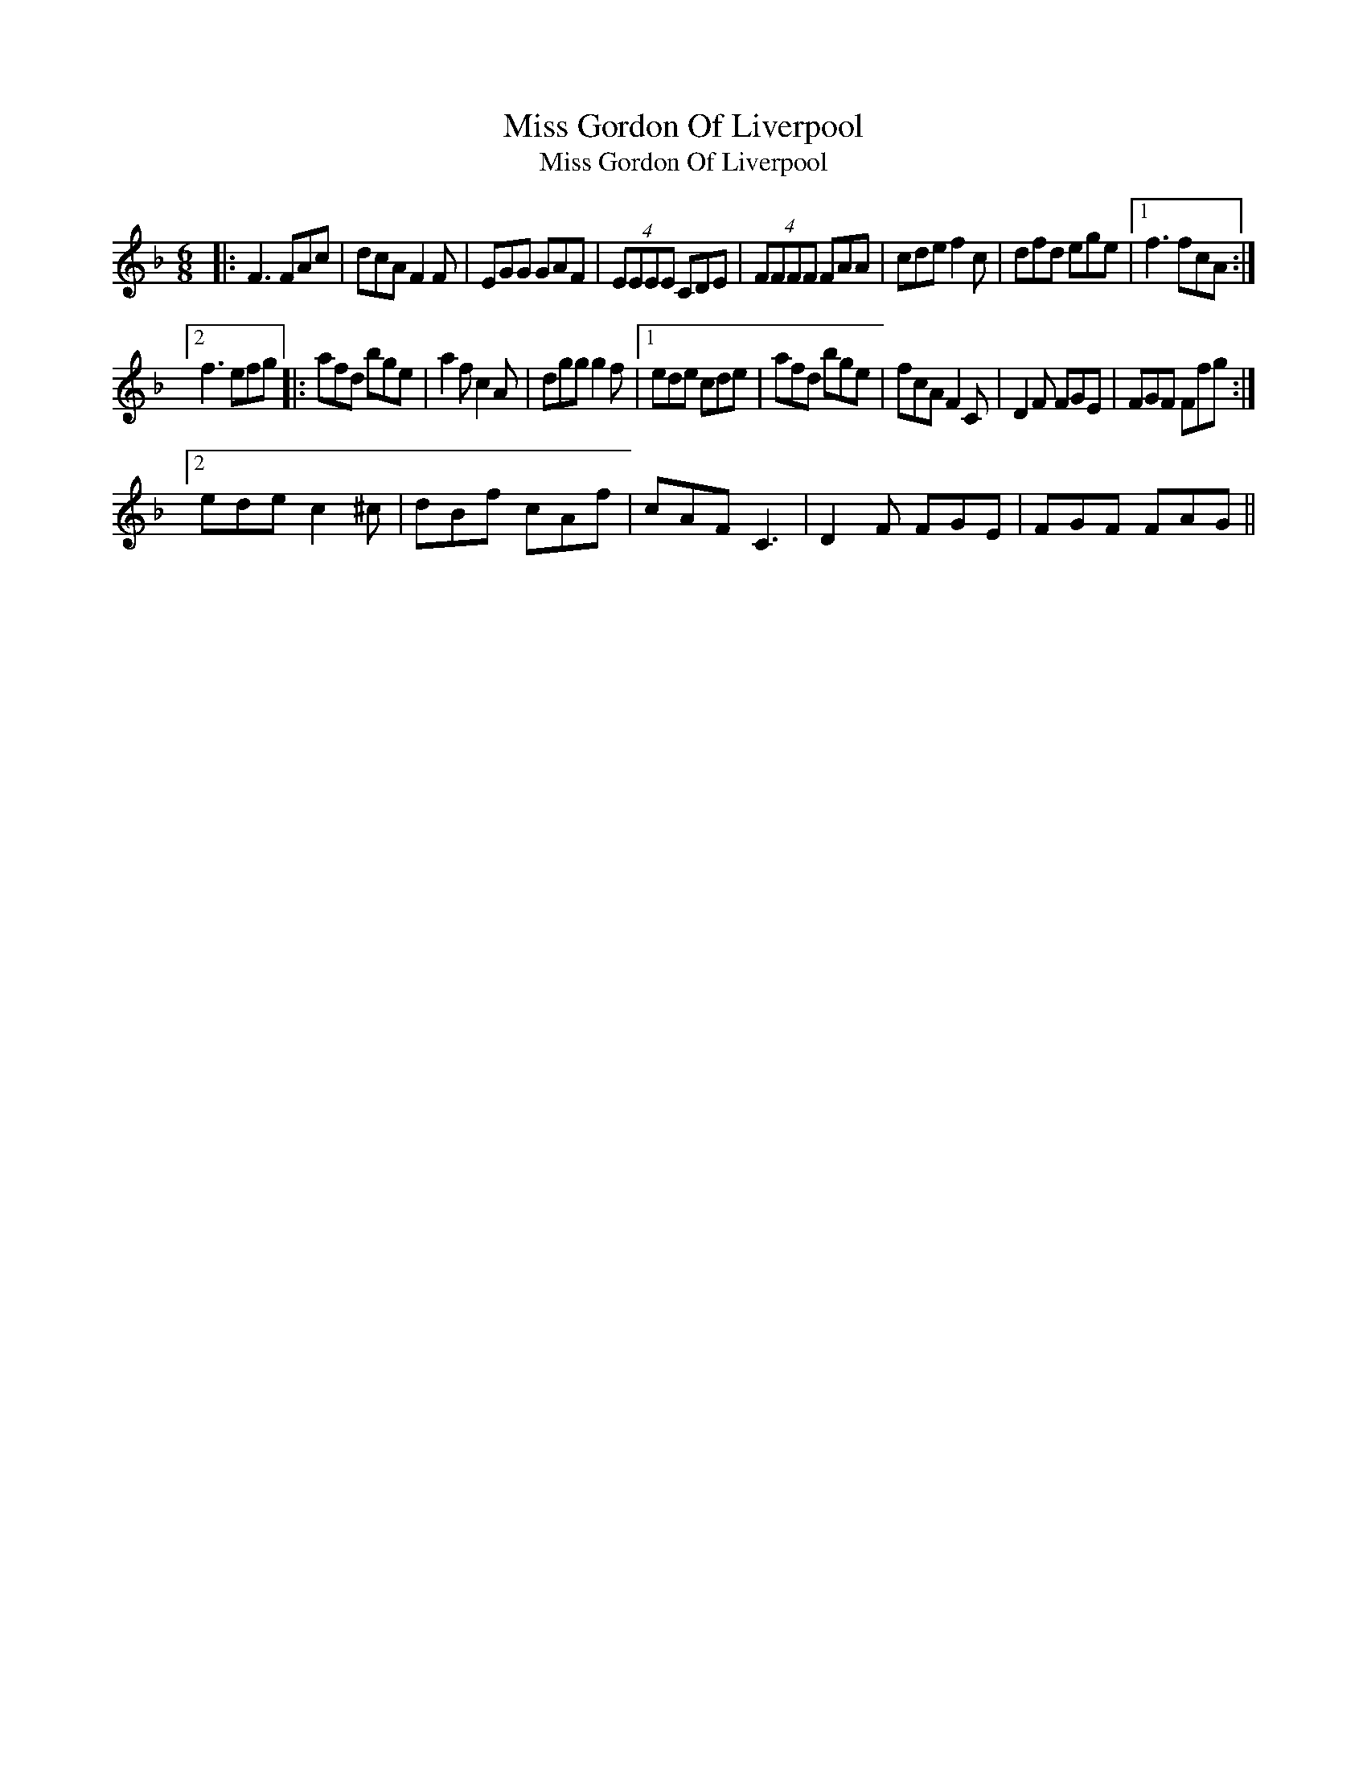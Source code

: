 X:1
T:Miss Gordon Of Liverpool
T:Miss Gordon Of Liverpool
L:1/8
M:6/8
K:F
V:1 treble 
V:1
|: F3 FAc | dcA F2 F | EGG GAF | (4:3:4EEEE CDE | (4:3:4FFFF FAA | cde f2 c | dfd ege |1 f3 fcA :|2 %8
 f3 efg |: afd bge | a2 f c2 A | dgg g2 f |1 ede cde | afd bge | fcA F2 C | D2 F FGE | FGF Ffg :|2 %17
 ede c2 ^c | dBf cAf | cAF C3 | D2 F FGE | FGF FAG || %22

